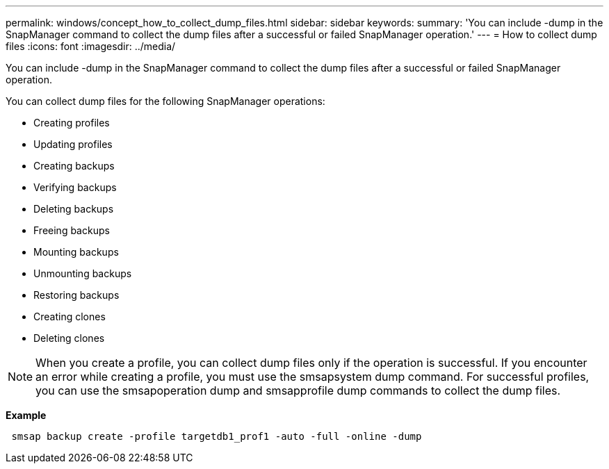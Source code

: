---
permalink: windows/concept_how_to_collect_dump_files.html
sidebar: sidebar
keywords: 
summary: 'You can include -dump in the SnapManager command to collect the dump files after a successful or failed SnapManager operation.'
---
= How to collect dump files
:icons: font
:imagesdir: ../media/

[.lead]
You can include -dump in the SnapManager command to collect the dump files after a successful or failed SnapManager operation.

You can collect dump files for the following SnapManager operations:

* Creating profiles
* Updating profiles
* Creating backups
* Verifying backups
* Deleting backups
* Freeing backups
* Mounting backups
* Unmounting backups
* Restoring backups
* Creating clones
* Deleting clones

NOTE: When you create a profile, you can collect dump files only if the operation is successful. If you encounter an error while creating a profile, you must use the smsapsystem dump command. For successful profiles, you can use the smsapoperation dump and smsapprofile dump commands to collect the dump files.

*Example*

----
 smsap backup create -profile targetdb1_prof1 -auto -full -online -dump
----
